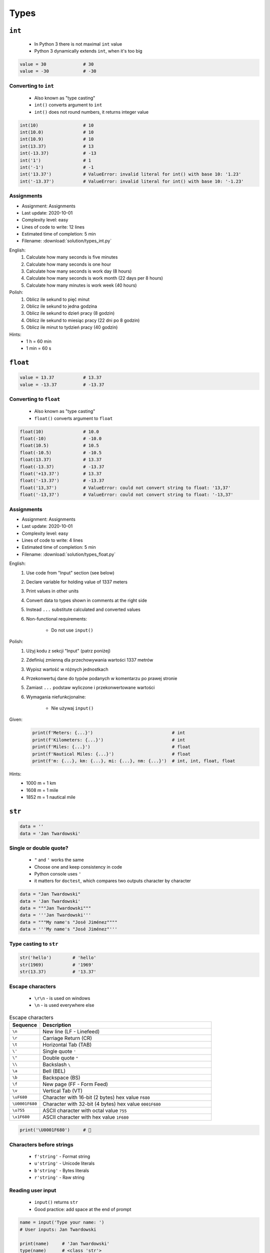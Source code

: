 *****
Types
*****


``int``
=======
.. highlights::
    * In Python 3 there is not maximal ``int`` value
    * Python 3 dynamically extends ``int``, when it's too big

.. code-block:: python

    value = 30              # 30
    value = -30             # -30

.. code-block:: python
    :caption: You can use ``_`` for easier read especially with big numbers

    million = 1000000        # 1000000
    million = 1_000_000      # 1000000

Converting to ``int``
---------------------
.. highlights::
    * Also known as "type casting"
    * ``int()`` converts argument to ``int``
    * ``int()`` does not round numbers, it returns integer value

.. code-block:: python

    int(10)                 # 10
    int(10.0)               # 10
    int(10.9)               # 10
    int(13.37)              # 13
    int(-13.37)             # -13
    int('1')                # 1
    int('-1')               # -1
    int('13.37')            # ValueError: invalid literal for int() with base 10: '1.23'
    int('-13.37')           # ValueError: invalid literal for int() with base 10: '-1.23'

Assignments
-----------
* Assignment: Assignments
* Last update: 2020-10-01
* Complexity level: easy
* Lines of code to write: 12 lines
* Estimated time of completion: 5 min
* Filename: :download:`solution/types_int.py`

English:
    #. Calculate how many seconds is five minutes
    #. Calculate how many seconds is one hour
    #. Calculate how many seconds is work day (8 hours)
    #. Calculate how many seconds is work month (22 days per 8 hours)
    #. Calculate how many minutes is work week (40 hours)

Polish:
    #. Oblicz ile sekund to pięć minut
    #. Oblicz ile sekund to jedna godzina
    #. Oblicz ile sekund to dzień pracy (8 godzin)
    #. Oblicz ile sekund to miesiąc pracy (22 dni po 8 godzin)
    #. Oblicz ile minut to tydzień pracy (40 godzin)

Hints:
    * 1 h = 60 min
    * 1 min = 60 s


``float``
=========
.. code-block:: python

    value = 13.37           # 13.37
    value = -13.37          # -13.37

.. code-block:: python
    :caption: Notation without leading or trailing zero. Used by ``numpy``

    value = 10.             # 10.0
    value = .44             # 0.44

.. code-block:: python
    :caption: Engineering notation

    million = 1e6           # 1000000.0
    million = 1E6           # 1000000.0
    +1e6                    # 1000000.0
    -1e6                    # -1000000.0
    1e-3                    # 0.001
    1e-4                    # 0.0001
    1e-5                    # 1e-05
    1e-6                    # 1e-06
    1.337 * 1e3             # 1337.0
    1.337 * 1e-3            # 0.001337

Converting to ``float``
-----------------------
.. highlights::
    * Also known as "type casting"
    * ``float()`` converts argument to ``float``

.. code-block:: python

    float(10)               # 10.0
    float(-10)              # -10.0
    float(10.5)             # 10.5
    float(-10.5)            # -10.5
    float(13.37)            # 13.37
    float(-13.37)           # -13.37
    float('+13.37')         # 13.37
    float('-13.37')         # -13.37
    float('13,37')          # ValueError: could not convert string to float: '13,37'
    float('-13,37')         # ValueError: could not convert string to float: '-13,37'

Assignments
-----------
* Assignment: Assignments
* Last update: 2020-10-01
* Complexity level: easy
* Lines of code to write: 4 lines
* Estimated time of completion: 5 min
* Filename: :download:`solution/types_float.py`

English:
    #. Use code from "Input" section (see below)
    #. Declare variable for holding value of 1337 meters
    #. Print values in other units
    #. Convert data to types shown in comments at the right side
    #. Instead ``...`` substitute calculated and converted values
    #. Non-functional requirements:

        * Do not use ``input()``

Polish:
    #. Użyj kodu z sekcji "Input" (patrz poniżej)
    #. Zdefiniuj zmienną dla przechowywania wartości 1337 metrów
    #. Wypisz wartość w różnych jednostkach
    #. Przekonwertuj dane do typów podanych w komentarzu po prawej stronie
    #. Zamiast ``...`` podstaw wyliczone i przekonwertowane wartości
    #. Wymagania niefunkcjonalne:

        * Nie używaj ``input()``

Given:
    .. code-block:: python

        print(f'Meters: {...}')                              # int
        print(f'Kilometers: {...}')                          # int
        print(f'Miles: {...}')                               # float
        print(f'Nautical Miles: {...}')                      # float
        print(f'm: {...}, km: {...}, mi: {...}, nm: {...}')  # int, int, float, float

Hints:
    * 1000 m = 1 km
    * 1608 m = 1 mile
    * 1852 m = 1 nautical mile


``str``
=======
.. code-block:: python

    data = ''
    data = 'Jan Twardowski'

.. code-block:: python
    :caption: Multiline ``str``. Always use double quote characters to be consistent with the docstring convention :pep:`257`

    data = """First line
    Second line
    Third line"""
    # 'First line\nSecond line\nThird line'

    data = """
        First line
        Second line
        Third line
    """
    # '\n        First line\n        Second line\n        Third line\n    '

Single or double quote?
-----------------------
.. highlights::
    * ``"`` and ``'`` works the same
    * Choose one and keep consistency in code
    * Python console uses ``'``
    * it matters for ``doctest``, which compares two outputs character by character

.. code-block:: python

    data = "Jan Twardowski"
    data = 'Jan Twardowski'
    data = """Jan Twardowski"""
    data = '''Jan Twardowski'''
    data = """My name's "José Jiménez""""
    data = '''My name's "José Jiménez"'''

.. code-block:: python
    :caption: When to use single or double quotes?

    data = 'It\'s Twardowski\'s Moon.'
    data = "It's Twardowski's Moon."
    data = '<a href="http://python.astrotech.io">Python and Machine Learning</a>'

Type casting to ``str``
-----------------------
.. code-block:: python

    str('hello')        # 'hello'
    str(1969)           # '1969'
    str(13.37)          # '13.37'

.. code-block:: python
    :caption: Print converts argument to ``str`` before printing

    print('hello')      # str('hello') -> 'hello'
    # hello

    print(10)           # str(10) -> '10'
    # 10

Escape characters
-----------------
.. highlights::
    * ``\r\n`` - is used on windows
    * ``\n`` - is used everywhere else

.. csv-table:: Escape characters
    :header: "Sequence", "Description"
    :widths: 15, 85

    "``\n``", "New line  (LF - Linefeed)"
    "``\r``", "Carriage Return (CR)"
    "``\t``", "Horizontal Tab (TAB)"
    "``\'``", "Single quote ``'``"
    "``\""``", "Double quote ``""``"
    "``\\``", "Backslash ``\``"
    "``\a``", "Bell (BEL)"
    "``\b``", "Backspace (BS)"
    "``\f``", "New page (FF - Form Feed)"
    "``\v``", "Vertical Tab (VT)"
    "``\uF680``", "Character with 16-bit (2 bytes) hex value ``F680``"
    "``\U0001F680``", "Character with 32-bit (4 bytes) hex value ``0001F680``"
    "``\o755``", "ASCII character with octal value ``755``"
    "``\x1F680``", "ASCII character with hex value ``1F680``"

.. code-block:: python

    print('\U0001F680')     # 🚀

Characters before strings
-------------------------
.. highlights::
    * ``f'string'`` - Format string
    * ``u'string'`` - Unicode literals
    * ``b'string'`` - Bytes literals
    * ``r'string'`` - Raw string

.. code-block:: python
    :caption: Format string (string interpolation)

    firstname = 'Jan'
    lastname = 'Twardowski'

    print(f'My name is {lastname}')
    # My name is Twardowski

    name = f'{firstname} {lastname}'
    print(name)
    # Jan Twardowski

.. code-block:: python
    :caption: Unicode literals. In Python 3 ``u'...'`` is only for compatibility with Python 2

    u'zażółć gęślą jaźń'

.. code-block:: python
    :caption: Bytes literals. Used in sockets and HTTP connections. Use ``bytes.decode()`` or ``str.encode()`` for conversion.

    b'this is bytes literals'

.. code-block:: python
    :caption: Raw String. Escapes does not matters

    pattern = r'[a-z0-9]\n'

    print(r'C:\Users\Admin\file.txt')
    # C:\Users\Admin\file.txt

    print('C:\Users\Admin\file.txt')
    # Traceback (most recent call last):
    # SyntaxError: (unicode error) 'unicodeescape' codec can't decode bytes in position 2-3: truncated \UXXXXXXXX escape

Reading user input
------------------
.. highlights::
    * ``input()`` returns ``str``
    * Good practice: add space at the end of prompt

.. code-block:: python

    name = input('Type your name: ')
    # User inputs: Jan Twardowski

    print(name)     # 'Jan Twardowski'
    type(name)      # <class 'str'>

.. code-block:: python

    age = input('Type your age: ')
    # User inputs: 42

    print(age)      # '42'
    type(age)       # <class 'str'>

Methods
-------
.. code-block:: python
    :caption: Length of a ``str``

    len('Jan')      # 3
    len('')         # 0

Assignments
-----------
* Assignment: Assignments
* Last update: 2020-10-01
* Complexity level: easy
* Lines of code to write: 3 lines
* Estimated time of completion: 3 min
* Filename: :download:`solution/types_str.py`

English:
    * Ask user to input text
    * Print number of characters

Polish:
    * Poproś użytkownika o wprowadzenie tekstu
    * Wypisz liczbę znaków


``bool``
========
.. code-block:: python

    data = True                 # True
    data = False                # False

Converting to ``bool``
----------------------
.. code-block:: python
    :caption: Negative values

    bool(False)                 # False
    bool(None)                  # False
    bool(0)                     # False
    bool(0.0)                   # False
    bool(0+0j)                  # False
    bool(0.0+0.0j)              # False
    bool(str())                 # False
    bool(tuple())               # False
    bool(dict())                # False
    bool(set())                 # False
    bool('')                    # False
    bool(())                    # False
    bool([])                    # False
    bool({})                    # False

.. code-block:: python
    :caption: Positive values

    bool(1)                     # True
    bool(1.0)                   # True
    bool('Jan Twardowski')      # True


Boolean logic
=============

Using ``and``
-------------
.. code-block:: python

    True and True               # True
    True and False              # False
    False and True              # False
    False and False             # False

.. code-block:: python

    1 and 1                     # True
    1 and 0                     # False
    0 and 1                     # False
    0 and 0                     # False

.. code-block:: python

    'Jan' and 'Jan'             # True
    'Jan' and ''                # False
    '' and 'Jan'                # False
    '' and ''                   # False

.. code-block:: python

    'Jan' and 1                 # True
    'Jan' and 0                 # False
    0.0 and 'Jan'               # False
    1 and False                 # False

Using ``or``
------------
.. code-block:: python

    True or True                # True
    True or False               # True
    False or True               # True
    False or False              # False

.. code-block:: python

    1 or 1                      # True
    1 or 0                      # True
    0 or 1                      # True
    0 or 0                      # False

.. code-block:: python

    'José' or 'Иван'            # True
    'José' or ''                # True
    '' or 'José'                # True
    '' or ''                    # False

.. code-block:: python

    1 or 'Иван'                 # True
    True or ''                  # True
    0 or True                   # True
    0.0 or False                # False

Using both: ``or`` and ``and``
------------------------------
.. code-block:: python

    True and True or False      # True
    True and False or False     # False
    False and False or True     # True


Logic operators
===============
.. csv-table:: Logic operators
    :header-rows: 1
    :widths: 15, 25, 60

    "Operand", "Example", "Description"
    "``x < y``", "``x < 18``", "value of ``x`` is less than ``y``"
    "``x <= y``", "``x <= 18``", "value of ``x`` is less or equal ``y``"
    "``x > y``", "``x > 18``", "value of ``x`` is greater than ``y``"
    "``x >= y``", "``x >= 18``", "value of ``x`` is greater or equal than ``y``"
    "``x == y``", "``x == 18``", "value of ``x`` is equal to ``y``"
    "``x != y``", "``x != 18``", "value of ``x`` is not equal to ``y``"


Assignments
===========

To ``bool`` or not to ``bool``
------------------------------
* Assignment: To ``bool`` or not to ``bool``
* Last update: 2020-10-01
* Complexity level: easy
* Lines of code to write: 15 lines
* Estimated time of completion: 13 min
* Filename: :download:`solution/types_bool.py`

English:
    #. Use data from "Given" section (see below)
    #. Which variables are ``True``?
    #. Which variables are ``False``?

Polish:
    #. Użyj danych z sekcji "Given" (patrz poniżej)
    #. Które zmienne są ``True``?
    #. Które zmienne są ``False``?

Given:
    .. code-block:: python

        a = bool(False)
        b = bool(True)

        c = bool('a')
        d = bool('.')
        e = bool('0')
        f = bool('0.0')
        g = bool('')
        h = bool(' ')

        i = bool(0)
        j = bool(0.0)
        k = bool(-0)
        l = bool(-0.0)

        m = bool(int('0'))
        n = bool(float('-0'))

        o = bool(-0.0+0.0j)
        p = bool('-0.0+0.0j')


Operators
=========

Numerical Operators
-------------------
.. code-block:: python
    :caption: Addition

    value = 10 + 2
    print(value)
    # 12

    value = 10
    value += 2
    print(value)
    # 12

.. code-block:: python
    :caption: Subtraction

    value = 10 - 2
    print(value)
    # 8

    value = 10
    value -= 2
    print(value)
    # 8

.. code-block:: python
    :caption: Multiplication

    value = 10 * 2
    print(value)
    # 20

    value = 10
    value *= 2
    print(value)
    # 20

.. code-block:: python
    :caption: Number to the ``n-th`` power

    10 ** 2         # 100
    3 ** 4          # 81
    -1 ** 2         # 1
    2 ** -1         # 0.5
    1.337 ** 3      # 2.389979753
    4 ** 0.5        # 2.0
    2 ** 0.5        # 1.4142135623730951

.. code-block:: python
    :caption: Division

    value = 10 / 2
    print(value)
    # 5

    value = 10
    value /= 2
    print(value)
    # 5

.. code-block:: python
    :caption: Quotient of division

    10 // 2         # 5
    10 // 3         # 3
    4 // 2          # 2
    5 // 2          # 2

.. code-block:: python
    :caption: Modulo. Reminder of division.

    10 % 2          # 0
    10 % 3          # 1
    4 % 2           # 0
    5 % 2           # 1

Numeric Functions
-----------------
.. code-block:: python
    :caption: Rounding numbers

    pi = 3.14159265359

    round(pi)               # 3
    round(pi, 2)            # 3.14
    round(pi, 4)            # 3.1416

    print(f'{pi:.2f}')      # 3.14
    print(f'{pi:.4f}')      # 3.1416

.. code-block:: python
    :caption: Minimal value

    min(3, 1, 5)    # 1

.. code-block:: python
    :caption: Maximal value

    max(3, 1, 5)    # 5

.. code-block:: python
    :caption: Absolute value

    abs(1)          # 1
    abs(-1)         # 1
    abs(13.37)      # 13.37
    abs(-13.37)     # 13.37

.. code-block:: python
    :caption: Number to the ``n-th`` power

    pow(10, 2)      # 100
    pow(3, 4)       # 81
    pow(-1, 2)      # 1
    pow(2, -1)      # 0.5
    pow(1.337, 3)   # 2.389979753
    pow(4, 0.5)     # 2.0
    pow(2, 0.5)     # 1.4142135623730951
